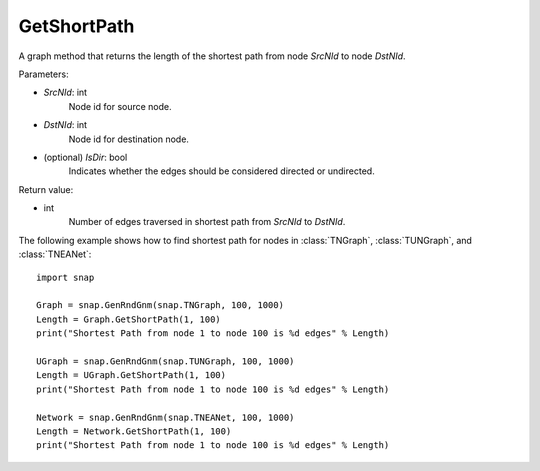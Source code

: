 GetShortPath
''''''''''''

.. function:: GetShortPath(SrcNId, DstNId, IsDir=False)

A graph method that returns the length of the shortest path from node *SrcNId* to node *DstNId*.

Parameters:

- *SrcNId*: int
    Node id for source node.

- *DstNId*: int
    Node id for destination node.

- (optional) *IsDir*: bool
    Indicates whether the edges should be considered directed or undirected.

Return value:

- int
    Number of edges traversed in shortest path from *SrcNId* to *DstNId*.


The following example shows how to find shortest path for nodes in 
:class:`TNGraph`, :class:`TUNGraph`, and :class:`TNEANet`::

    import snap

    Graph = snap.GenRndGnm(snap.TNGraph, 100, 1000)
    Length = Graph.GetShortPath(1, 100)
    print("Shortest Path from node 1 to node 100 is %d edges" % Length)

    UGraph = snap.GenRndGnm(snap.TUNGraph, 100, 1000)
    Length = UGraph.GetShortPath(1, 100)
    print("Shortest Path from node 1 to node 100 is %d edges" % Length)

    Network = snap.GenRndGnm(snap.TNEANet, 100, 1000)
    Length = Network.GetShortPath(1, 100)
    print("Shortest Path from node 1 to node 100 is %d edges" % Length)

